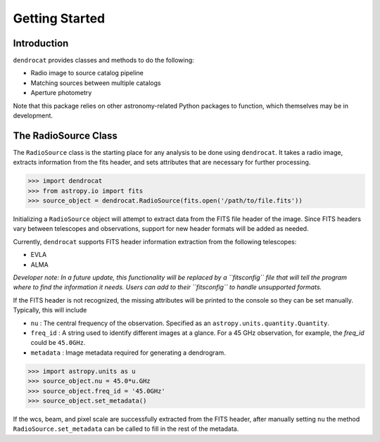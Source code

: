 Getting Started
===============

Introduction
------------

``dendrocat`` provides classes and methods to do the following:

- Radio image to source catalog pipeline
- Matching sources between multiple catalogs
- Aperture photometry

Note that this package relies on other astronomy-related Python packages to function, which themselves may be in development.

The RadioSource Class
---------------------

The ``RadioSource`` class is the starting place for any analysis to be done using ``dendrocat``. It takes a radio image, extracts information from the fits header, and sets attributes that are necessary for further processing. 

.. code-block:: python
    
    >>> import dendrocat
    >>> from astropy.io import fits
    >>> source_object = dendrocat.RadioSource(fits.open('/path/to/file.fits'))

Initializing a ``RadioSource`` object will attempt to extract data from the FITS file header of the image. Since FITS headers vary between telescopes and observations, support for new header formats will be added as needed.

Currently, ``dendrocat`` supports FITS header information extraction from the following telescopes:

- EVLA
- ALMA

*Developer note: In a future update, this functionality will be replaced by a ``fitsconfig`` file that will tell the program where to find the information it needs. Users can add to their ``fitsconfig`` to handle unsupported formats.*

If the FITS header is not recognized, the missing attributes will be printed to the console so they can be set manually. Typically, this will include

- ``nu`` : The central frequency of the observation. Specified as an ``astropy.units.quantity.Quantity``.
- ``freq_id`` : A string used to identify different images at a glance. For a 45 GHz observation, for example, the `freq_id` could be ``45.0GHz``.
- ``metadata`` : Image metadata required for generating a dendrogram.

.. code-block:: python

    >>> import astropy.units as u
    >>> source_object.nu = 45.0*u.GHz
    >>> source_object.freq_id = '45.0GHz'
    >>> source_object.set_metadata()
    
If the wcs, beam, and pixel scale are successfully extracted from the FITS header, after manually setting ``nu`` the method ``RadioSource.set_metadata`` can be called to fill in the rest of the metadata.

